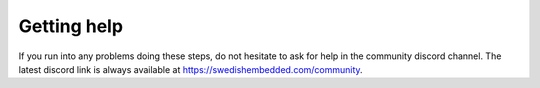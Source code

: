 .. SPDX-License-Identifier: Apache-2.0
.. Copyright 2022 Martin Schröder <info@swedishembedded.com>
   Consulting: https://swedishembedded.com/go
   Training: https://swedishembedded.com/tag/training

Getting help
============

If you run into any problems doing these steps, do not hesitate to ask for help
in the community discord channel. The latest discord link is always available at
https://swedishembedded.com/community.
